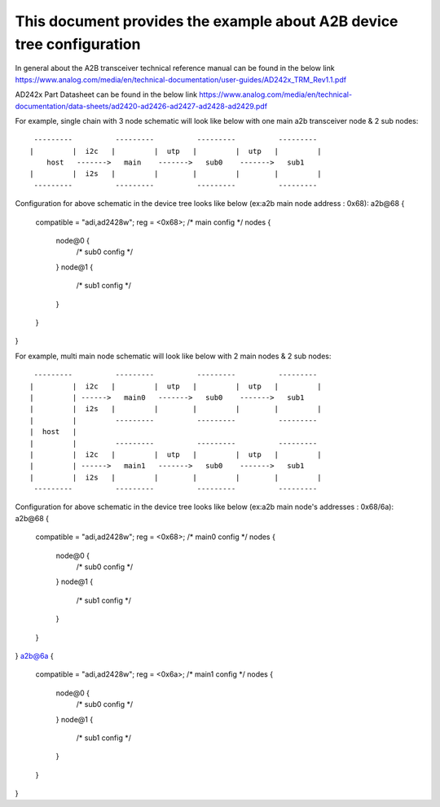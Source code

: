 .. SPDX-License-Identifier: GPL-2.0

======================================================================
This document provides the example about A2B device tree configuration
======================================================================

In general about the A2B transceiver technical reference manual can be found in the below link
https://www.analog.com/media/en/technical-documentation/user-guides/AD242x_TRM_Rev1.1.pdf

AD242x Part Datasheet can be found in the below link
https://www.analog.com/media/en/technical-documentation/data-sheets/ad2420-ad2426-ad2427-ad2428-ad2429.pdf

For example, single chain with 3 node schematic will look like below with one main a2b transceiver node & 2 sub nodes:
::

   ---------          ---------          ---------          ---------
  |         |  i2c   |         |  utp   |         |  utp   |         |
      host   ------->   main    ------->   sub0    ------->   sub1
  |         |  i2s   |         |        |         |        |         |
   ---------          ---------          ---------          ---------
   
Configuration for above schematic in the device tree looks like below (ex:a2b main node address : 0x68):
a2b@68 {
	compatible = "adi,ad2428w";
	reg = <0x68>;
	/* main config */
	nodes {
		node@0 {
			/* sub0 config */
		}
		node@1 {
			/* sub1 config */
		}
	}
}

For example, multi main node schematic will look like below with 2 main nodes & 2 sub nodes:
::

   ---------          ---------          ---------          ---------
  |         |  i2c   |         |  utp   |         |  utp   |         |
  |         | ------>   main0   ------->   sub0    ------->   sub1
  |         |  i2s   |         |        |         |        |         |
  |         |         ---------          ---------          ---------
  |  host   | 
  |         |         ---------          ---------          ---------
  |         |  i2c   |         |  utp   |         |  utp   |         |
  |         | ------>   main1   ------->   sub0    ------->   sub1
  |         |  i2s   |         |        |         |        |         |
   ---------          ---------          ---------          ---------

Configuration for above schematic in the device tree looks like below (ex:a2b main node's addresses : 0x68/6a):
a2b@68 {
	compatible = "adi,ad2428w";
	reg = <0x68>;
	/* main0 config */
	nodes {
		node@0 {
			/* sub0 config */
		}
		node@1 {
			/* sub1 config */
		}
	}
}
a2b@6a {
	compatible = "adi,ad2428w";
	reg = <0x6a>;
	/* main1 config */
	nodes {
		node@0 {
			/* sub0 config */
		}
		node@1 {
			/* sub1 config */
		}
	}
}
